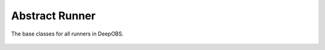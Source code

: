 ===============
Abstract Runner
===============

The base classes for all runners in DeepOBS.

  .. currentmodule:: deepobs.abstract_runner

  .. autoclass:: Runner
	 :members:

  .. autoclass:: PTRunner
	 :members:

  .. autoclass:: TFRunner
	 :members:

